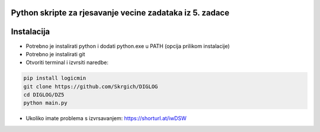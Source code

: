 
Python skripte za rjesavanje vecine zadataka iz 5. zadace
-------
Instalacija
-------
* Potrebno je instalirati python i dodati python.exe u PATH (opcija prilikom instalacije)
* Potrebno je instalirati git
* Otvoriti terminal i izvrsiti naredbe:
.. code:: 
 
  pip install logicmin
  git clone https://github.com/Skrgich/DIGLOG
  cd DIGLOG/DZ5
  python main.py

* Ukoliko imate problema s izvrsavanjem: https://shorturl.at/iwDSW
